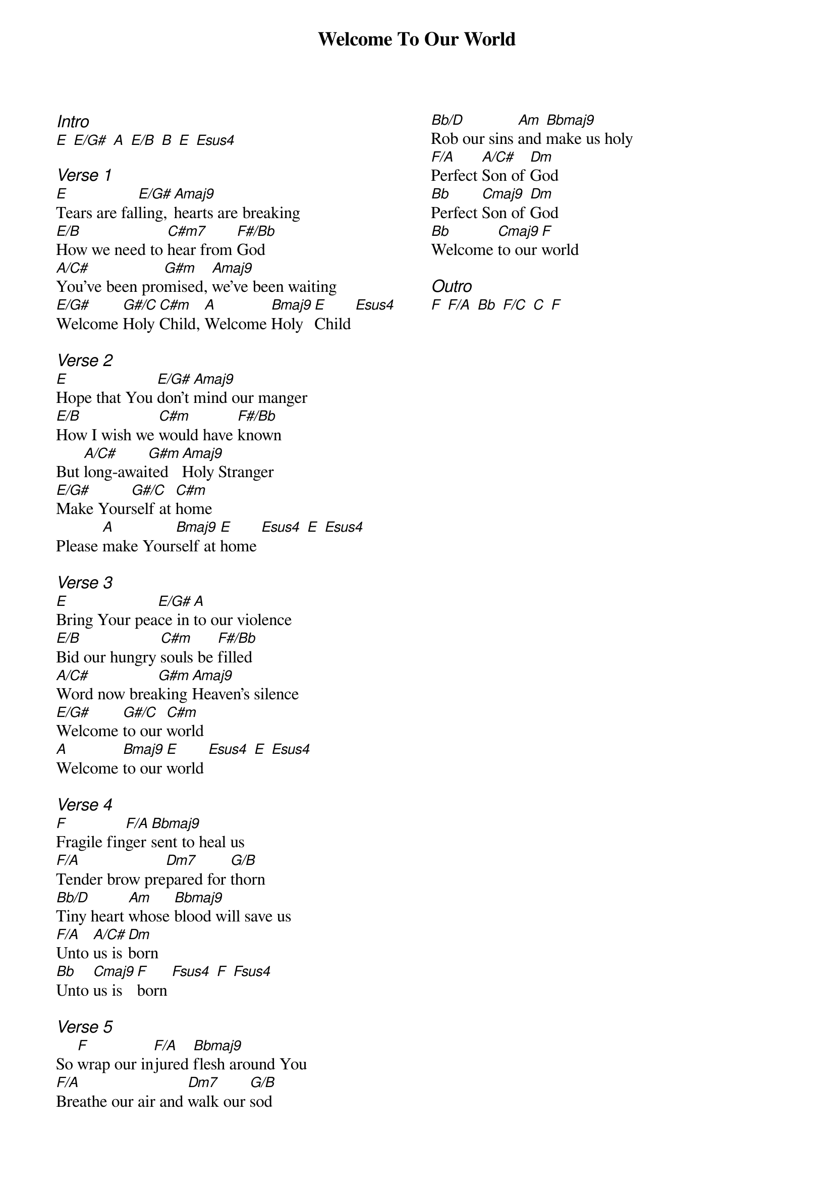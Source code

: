 {title: Welcome To Our World}
{ng}
{columns: 2}
{ci:Intro}
[E] [E/G#] [A] [E/B] [B] [E] [Esus4]

{ci:Verse 1}
[E]Tears are fal[E/G#]ling, [Amaj9]hearts are breaking
[E/B]How we need to [C#m7]hear from [F#/Bb]God
[A/C#]You've been pro[G#m]mised, [Amaj9]we've been waiting
[E/G#]Welcome [G#/C]Holy [C#m]Child, [A]Welcome [Bmaj9]Holy [E]Child [Esus4]

{ci:Verse 2}
[E]Hope that You [E/G#]don't [Amaj9]mind our manger
[E/B]How I wish we [C#m]would have [F#/Bb]known
But [A/C#]long-awai[G#m]ted [Amaj9]Holy Stranger
[E/G#]Make Your[G#/C]self at [C#m]home
Please [A]make Your[Bmaj9]self at [E]home [Esus4] [E] [Esus4]

{ci:Verse 3}
[E]Bring Your pea[E/G#]ce in[A]to our violence
[E/B]Bid our hungry [C#m]souls be [F#/Bb]filled
[A/C#]Word now brea[G#m]king [Amaj9]Heaven's silence
[E/G#]Welcome [G#/C]to our [C#m]world
[A]Welcome [Bmaj9]to our [E]world [Esus4] [E] [Esus4]

{ci:Verse 4}
[F]Fragile fin[F/A]ger [Bbmaj9]sent to heal us
[F/A]Tender brow pre[Dm7]pared for [G/B]thorn
[Bb/D]Tiny heart [Am]whose [Bbmaj9]blood will save us
[F/A]Unto [A/C#]us is [Dm]born
[Bb]Unto [Cmaj9]us is [F]born [Fsus4] [F] [Fsus4]

{ci:Verse 5}
So [F]wrap our in[F/A]jured [Bbmaj9]flesh around You
[F/A]Breathe our air and [Dm7]walk our [G/B]sod
[Bb/D]Rob our sins [Am]and [Bbmaj9]make us holy
[F/A]Perfect [A/C#]Son of [Dm]God
[Bb]Perfect [Cmaj9]Son of [Dm]God
[Bb]Welcome [Cmaj9]to our [F]world

{ci:Outro}
[F] [F/A] [Bb] [F/C] [C] [F]